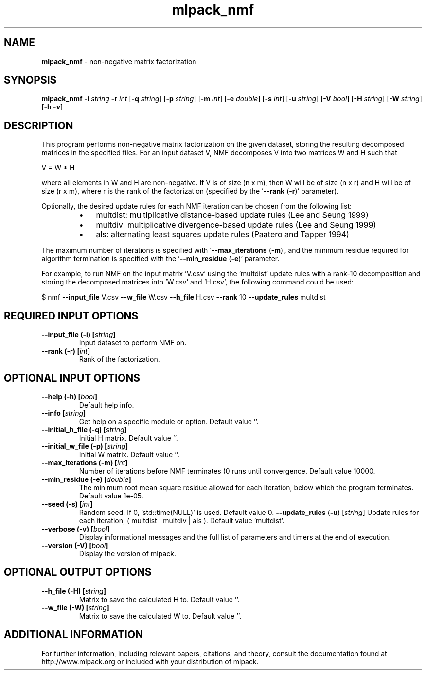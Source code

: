 .\" Text automatically generated by txt2man
.TH mlpack_nmf 1 "10 May 2018" "mlpack-git-e21aabc1c" "User Commands"
.SH NAME
\fBmlpack_nmf \fP- non-negative matrix factorization
.SH SYNOPSIS
.nf
.fam C
 \fBmlpack_nmf\fP \fB-i\fP \fIstring\fP \fB-r\fP \fIint\fP [\fB-q\fP \fIstring\fP] [\fB-p\fP \fIstring\fP] [\fB-m\fP \fIint\fP] [\fB-e\fP \fIdouble\fP] [\fB-s\fP \fIint\fP] [\fB-u\fP \fIstring\fP] [\fB-V\fP \fIbool\fP] [\fB-H\fP \fIstring\fP] [\fB-W\fP \fIstring\fP] [\fB-h\fP \fB-v\fP] 
.fam T
.fi
.fam T
.fi
.SH DESCRIPTION


This program performs non-negative matrix factorization on the given dataset,
storing the resulting decomposed matrices in the specified files. For an
input dataset V, NMF decomposes V into two matrices W and H such that 
.PP
V = W * H
.PP
where all elements in W and H are non-negative. If V is of size (n x m), then
W will be of size (n x r) and H will be of size (r x m), where r is the rank
of the factorization (specified by the '\fB--rank\fP (\fB-r\fP)' parameter).
.PP
Optionally, the desired update rules for each NMF iteration can be chosen from
the following list:
.RS
.IP \(bu 3
multdist: multiplicative distance-based update rules (Lee and Seung 1999)
.IP \(bu 3
multdiv: multiplicative divergence-based update rules (Lee and Seung 1999)
.IP \(bu 3
als: alternating least squares update rules (Paatero and Tapper 1994)
.RE
.PP
The maximum number of iterations is specified with '\fB--max_iterations\fP (\fB-m\fP)',
and the minimum residue required for algorithm termination is specified with
the '\fB--min_residue\fP (\fB-e\fP)' parameter.
.PP
For example, to run NMF on the input matrix 'V.csv' using the 'multdist'
update rules with a rank-10 decomposition and storing the decomposed matrices
into 'W.csv' and 'H.csv', the following command could be used: 
.PP
$ nmf \fB--input_file\fP V.csv \fB--w_file\fP W.csv \fB--h_file\fP H.csv \fB--rank\fP 10
\fB--update_rules\fP multdist
.RE
.PP

.SH REQUIRED INPUT OPTIONS 

.TP
.B
\fB--input_file\fP (\fB-i\fP) [\fIstring\fP]
Input dataset to perform NMF on. 
.TP
.B
\fB--rank\fP (\fB-r\fP) [\fIint\fP]
Rank of the factorization.  
.SH OPTIONAL INPUT OPTIONS 

.TP
.B
\fB--help\fP (\fB-h\fP) [\fIbool\fP]
Default help info. 
.TP
.B
\fB--info\fP [\fIstring\fP]
Get help on a specific module or option.  Default value ''. 
.TP
.B
\fB--initial_h_file\fP (\fB-q\fP) [\fIstring\fP]
Initial H matrix. Default value ''. 
.TP
.B
\fB--initial_w_file\fP (\fB-p\fP) [\fIstring\fP]
Initial W matrix. Default value ''. 
.TP
.B
\fB--max_iterations\fP (\fB-m\fP) [\fIint\fP]
Number of iterations before NMF terminates (0 runs until convergence. Default value 10000. 
.TP
.B
\fB--min_residue\fP (\fB-e\fP) [\fIdouble\fP]
The minimum root mean square residue allowed for each iteration, below which the program terminates. Default value 1e-05. 
.TP
.B
\fB--seed\fP (\fB-s\fP) [\fIint\fP]
Random seed. If 0, 'std::time(NULL)' is used.  Default value 0. 
\fB--update_rules\fP (\fB-u\fP) [\fIstring\fP] Update rules for each iteration; ( multdist | multdiv | als ). Default value 'multdist'. 
.TP
.B
\fB--verbose\fP (\fB-v\fP) [\fIbool\fP]
Display informational messages and the full list of parameters and timers at the end of execution. 
.TP
.B
\fB--version\fP (\fB-V\fP) [\fIbool\fP]
Display the version of mlpack.  
.SH OPTIONAL OUTPUT OPTIONS 

.TP
.B
\fB--h_file\fP (\fB-H\fP) [\fIstring\fP]
Matrix to save the calculated H to. Default value ''. 
.TP
.B
\fB--w_file\fP (\fB-W\fP) [\fIstring\fP]
Matrix to save the calculated W to. Default value ''.
.SH ADDITIONAL INFORMATION

For further information, including relevant papers, citations, and theory,
consult the documentation found at http://www.mlpack.org or included with your
distribution of mlpack.
